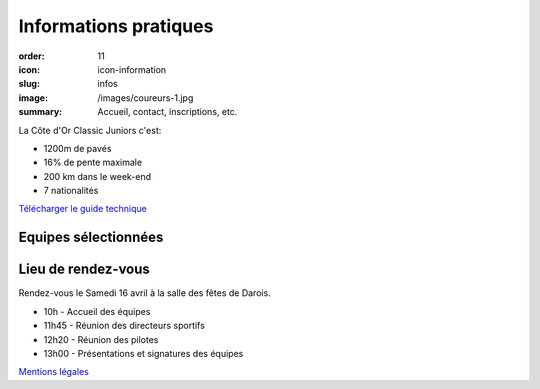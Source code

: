 Informations pratiques
######################

:order: 11
:icon: icon-information
:slug: infos
:image: /images/coureurs-1.jpg
:summary: Accueil, contact, inscriptions, etc.

La Côte d'Or Classic Juniors c'est:

- 1200m de pavés
- 16% de pente maximale
- 200 km dans le week-end
- 7 nationalités

`Télécharger le guide technique </images/livret.pdf>`_

Equipes sélectionnées
=====================

.. image::
   /images/equipes.jpg

Lieu de rendez-vous
===================

Rendez-vous le Samedi 16 avril à la salle des fêtes de Darois.

- 10h - Accueil des équipes
- 11h45 - Réunion des directeurs sportifs
- 12h20 - Réunion des pilotes
- 13h00 - Présentations et signatures des équipes


`Mentions légales </pages/mentions.html>`_

